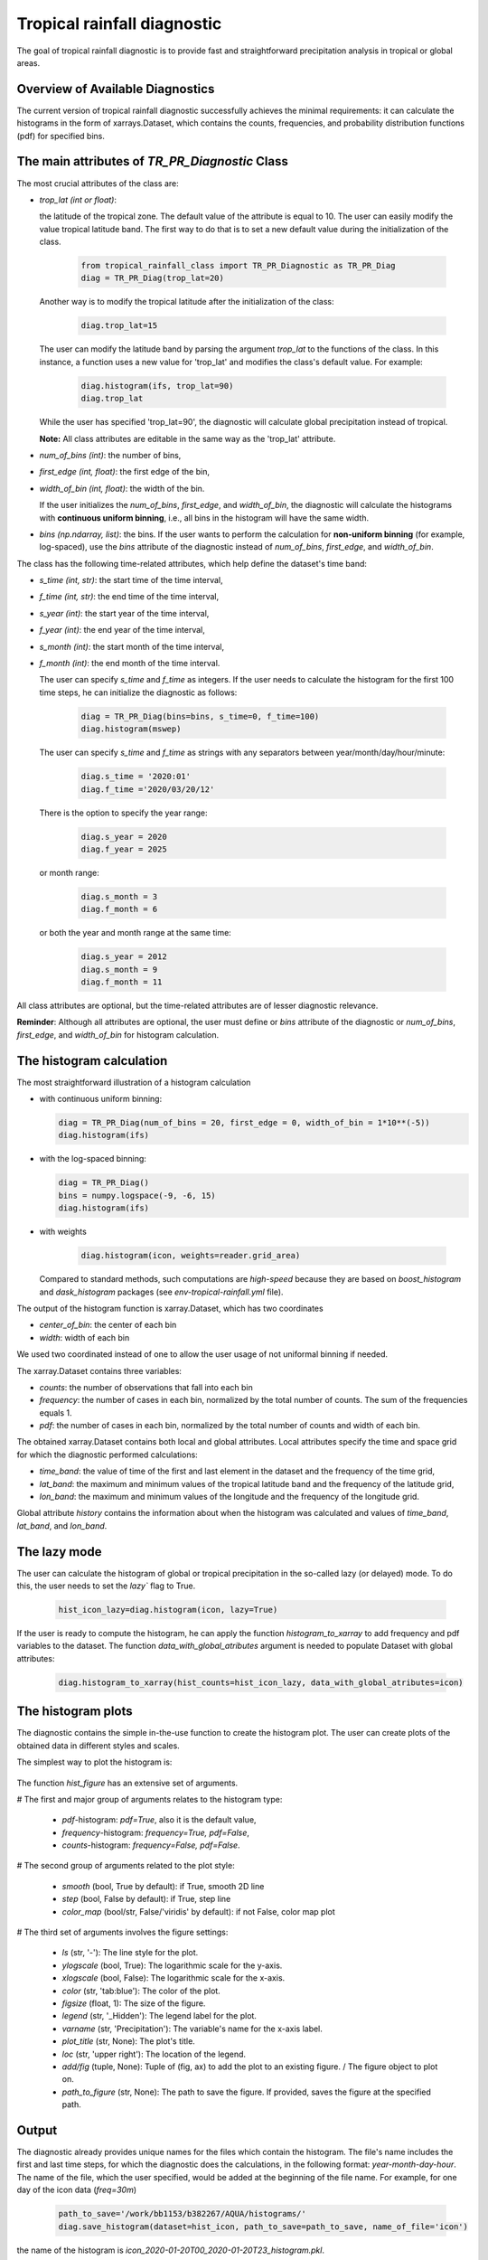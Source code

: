 Tropical rainfall diagnostic
============================

The goal of tropical rainfall diagnostic is to provide fast and straightforward precipitation analysis in tropical or global areas. 

Overview of Available Diagnostics
---------------------------------

The current version of tropical rainfall diagnostic successfully achieves the minimal requirements: it can calculate the histograms 
in the form of xarrays.Dataset, which contains the counts, frequencies, and probability distribution functions (pdf) for specified bins.


The main attributes of `TR_PR_Diagnostic` Class
-----------------------------------------------


The most crucial attributes of the class are:

* `trop_lat (int or float)`:            

  the latitude of the tropical zone.  
  The default value of the attribute is equal to 10. 
  The user can easily modify the value tropical latitude band. The first way to do that is to set a new default value during the initialization of the class. 
 
    .. code-block:: python

      from tropical_rainfall_class import TR_PR_Diagnostic as TR_PR_Diag
      diag = TR_PR_Diag(trop_lat=20)

  Another way is to modify the tropical latitude after the initialization of the class: 
  
    .. code-block:: python

      diag.trop_lat=15

  The user can modify the latitude band by parsing the argument `trop_lat` to the functions of the class. 
  In this instance, a function uses a new value for 'trop_lat' and modifies the class's default value. For example:
  
    .. code-block:: python

      diag.histogram(ifs, trop_lat=90)
      diag.trop_lat
  
  While the user has specified 'trop_lat=90', the diagnostic will calculate global precipitation instead of tropical. 

  **Note:** All class attributes are editable in the same way as the 'trop_lat' attribute.

* `num_of_bins (int)`:            
  the number of bins,

* `first_edge (int, float)`:    
  the first edge of the bin,

* `width_of_bin (int, float)`:  
  the width of the bin. 
  
  If the user initializes the `num_of_bins`, `first_edge`, and  `width_of_bin`,  
  the diagnostic will calculate the 
  histograms with **continuous uniform binning**, i.e., all bins in the histogram will have the same width.

* `bins (np.ndarray, list)`:            
  the bins.  If the user wants to perform the calculation for **non-uniform binning** (for example, log-spaced), 
  use the `bins` attribute of the diagnostic instead of `num_of_bins`, `first_edge`, and `width_of_bin`.


The class has the following time-related attributes, which help define the dataset's time band: 

* `s_time (int, str)`:          the start time of the time interval, 

* `f_time (int, str)`:          the end time of the time interval,

* `s_year (int)`:               the start year of the time interval, 

* `f_year (int)`:               the end year of the time interval,

* `s_month (int)`:              the start month of the time interval, 

* `f_month (int)`:              the end month of the time interval. 

  The user can specify `s_time` and `f_time` as integers. If the user needs to calculate 
  the histogram for the first 100 time steps, he can initialize the diagnostic as follows: 
  
    .. code-block:: python

      diag = TR_PR_Diag(bins=bins, s_time=0, f_time=100)
      diag.histogram(mswep)

  The user can specify `s_time` and `f_time` as strings with any separators between year/month/day/hour/minute:
  
    .. code-block:: python

      diag.s_time = '2020:01'
      diag.f_time ='2020/03/20/12'

  There is the option to specify the year range:

    .. code-block:: python

      diag.s_year = 2020
      diag.f_year = 2025

  or month range:

    .. code-block:: python

      diag.s_month = 3
      diag.f_month = 6

  or both the year and month range at the same time:

    .. code-block:: python

      diag.s_year = 2012
      diag.s_month = 9
      diag.f_month = 11


All class attributes are optional, but the time-related attributes are of lesser diagnostic relevance.


**Reminder**: Although all attributes are optional, the user must define or `bins` attribute of the diagnostic 
or `num_of_bins`, `first_edge`, and `width_of_bin` for histogram calculation.

The histogram calculation
-------------------------

The most straightforward illustration of a histogram calculation

* with continuous uniform binning:

  .. code-block:: python

      diag = TR_PR_Diag(num_of_bins = 20, first_edge = 0, width_of_bin = 1*10**(-5))
      diag.histogram(ifs)

* with the log-spaced binning:

  .. code-block:: python

      diag = TR_PR_Diag()
      bins = numpy.logspace(-9, -6, 15)
      diag.histogram(ifs)


* with weights
  
    .. code-block:: python

        diag.histogram(icon, weights=reader.grid_area)

  Compared to standard methods, such computations 
  are `high-speed` because they are based on `boost_histogram` and `dask_histogram` packages (see `env-tropical-rainfall.yml` file).

  
The output of the histogram function is xarray.Dataset, which has two coordinates 

* `center_of_bin`:   the center of each bin

* `width`:           width of each bin


We used two coordinated instead of one to allow the user usage of not uniformal binning if needed. 


The xarray.Dataset  contains three variables:

* `counts`:       the number of observations that fall into each bin

* `frequency`:    the number of cases in each bin, normalized by the total number of counts. The sum of the frequencies equals 1.

* `pdf`:          the number of cases in each bin, normalized by the total number of counts and width of each bin. 

The obtained xarray.Dataset contains both local and global attributes. 
Local attributes specify the time and space grid for which the diagnostic performed calculations:

* `time_band`:    the value of time of the first and last element in the dataset and the frequency of the time grid,

* `lat_band`:     the maximum and minimum values of the tropical latitude band and the frequency of the latitude grid,

* `lon_band`:     the maximum and minimum values of the longitude and the frequency of the longitude grid.

Global attribute `history` contains the information about when the histogram was calculated and values of `time_band`, `lat_band`, and `lon_band`.


The lazy mode 
--------------

The user can calculate the histogram of global or tropical precipitation in the so-called lazy (or delayed) mode. 
To do this, the user needs to set the `lazy`` flag to True.

  .. code-block:: python

    hist_icon_lazy=diag.histogram(icon, lazy=True)

If the user is ready to compute the histogram, 
he can apply the function `histogram_to_xarray` to add frequency and pdf variables to the dataset.
The function `data_with_global_atributes` argument is needed to populate Dataset with global attributes: 

  .. code-block:: python

    diag.histogram_to_xarray(hist_counts=hist_icon_lazy, data_with_global_atributes=icon)

The histogram plots 
-------------------

The diagnostic contains the simple in-the-use function to create the histogram plot. 
The user can create plots of the obtained data in  different styles and scales. 

The simplest way to plot the histogram is:

  .. code-block:: python
    diag.hist_figure(hist_icon) 

The function `hist_figure` has an extensive set of arguments.

# The first and major group of arguments relates to the histogram type: 

   * `pdf`-histogram: `pdf=True`, also it is the default value, 

   * `frequency`-histogram: `frequency=True, pdf=False`,

   * `counts`-histogram: `frequency=False, pdf=False`.

# The second group of arguments related to the plot style:

   * `smooth` (bool, True by default): if True, smooth 2D line

   * `step` (bool, False by default): if True, step line 

   * `color_map` (bool/str, False/'viridis' by default): if not False, color map plot

# The third set of arguments involves the figure settings:

   * `ls` (str, '-'): The line style for the plot. 

   * `ylogscale` (bool, True): The logarithmic scale for the y-axis. 

   * `xlogscale` (bool, False): The logarithmic scale for the x-axis. 

   * `color` (str, 'tab:blue'): The color of the plot. 
 
   * `figsize` (float, 1): The size of the figure. 

   * `legend` (str, '_Hidden'): The legend label for the plot. 

   * `varname` (str, 'Precipitation'): The variable's name for the x-axis label. 

   * `plot_title` (str, None): The plot's title.
 
   * `loc` (str, 'upper right'): The location of the legend. 

   * `add/fig` (tuple, None): Tuple of (fig, ax) to add the plot to an existing figure. / The figure object to plot on.

   * `path_to_figure` (str, None): The path to save the figure. If provided, saves the figure at the specified path.






Output 
------

The diagnostic already provides unique names for the files which contain the histogram.  
The file's name includes the first and last time steps, for which the diagnostic does the calculations, in the following format: `year-month-day-hour`. 
The name of the file, which the user specified, would be added at the beginning of the file name. 
For example, for one day of the icon data (`freq=30m`) 

  .. code-block:: python

    path_to_save='/work/bb1153/b382267/AQUA/histograms/'
    diag.save_histogram(dataset=hist_icon, path_to_save=path_to_save, name_of_file='icon')

the name of the histogram is `icon_2020-01-20T00_2020-01-20T23_histogram.pkl`.

List of histograms 
------------------

The diagnostic can combine any number of histograms into a single histogram, recalculating 
the frequencies and pdf values and modifying the attributes automatically.


If you want to merge all histograms if the specified repository, set the following flag: `all=True.`

  .. code-block:: python

    path_to_histograms='/path/to/folder/with/histograms/'

    merged_histograms = diag.merge_list_of_histograms(path_to_histograms=path_to_histograms, all=True)
    merged_histograms

**Reminder**: Store the obtained histograms for distinct models in separate repositories to avoid possible errors. 


If you want to merge only a specific number of histograms, set the function `multi`-argument. 
The function will sort the files in the repository and take the first `multi` number of histograms in the repository.

  .. code-block:: python

    path_to_histograms='/path/to/folder/with/histograms/'

    merged_histograms = diag.merge_list_of_histograms(path_to_histograms=path_to_histograms, multi=10)
    merged_histograms


Notebooks 
---------

The notebook folder contains the following notebooks:

 - `ICON histogram calculation <https://github.com/oloapinivad/AQUA/blob/devel/trop_rainfall_core/diagnostics/tropical-rainfall-diagnostic/notebooks/ICON_histogram_calculation.ipynb>`_: 

    The notebook demonstrates the major abilities of tropical rainfall diagnostic: 
    - initialization of an object of the diagnostic class, 
    - selection of the class attributes,  
    - calculation of the histograms in the form of xarray, 
    - saving the histograms in the storage,
    - and loading the histograms from storage.

 - `ICON histogram plotting <https://github.com/oloapinivad/AQUA/blob/devel/trop_rainfall_core/diagnostics/tropical-rainfall-diagnostic/notebooks/ICON_histogram_plotting.ipynb>`_:

    The notebook demonstrates the abilities of the histogram plotting functions:
    - selection of the plot style: step line style, 2D smooth line style, and different color maps,
    - selection of the plot size, axes scales, 
    - saving plot into storage, 
    - plotting the counts, frequencies, and Probability density function (pdf) from the obtained histograms.
 - `diagnostic during streaming <https://github.com/oloapinivad/AQUA/blob/devel/trop_rainfall_core/diagnostics/tropical-rainfall-diagnostic/notebooks/diagnostic_vs_streaming.ipynb>`_:

    The notebook demonstrates the usage of diagnostic during the streaming mode:
    - saving the obtained histogram with the histogram into storage per each chunk of any data during the stream, 
    - loading all or multiple histograms from storage and merging them into a single histogram. 

 - `histogram comparison for different climate models <https://github.com/oloapinivad/AQUA/blob/devel/trop_rainfall_core/diagnostics/tropical-rainfall-diagnostic/notebooks/histogram_comparison.ipynb>`_:

    The notebook demonstrates:
    - a simple comparison of obtained histograms for different climate models, 
    - the ability to merge a few separate plots into a single one. 

